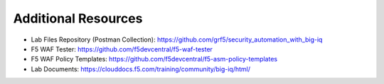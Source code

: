 Additional Resources
====================

* Lab Files Repository (Postman Collection): 
  https://github.com/grf5/security_automation_with_big-iq
* F5 WAF Tester: 
  https://github.com/f5devcentral/f5-waf-tester 
* F5 WAF Policy Templates: 
  https://github.com/f5devcentral/f5-asm-policy-templates 
* Lab Documents: 
  https://clouddocs.f5.com/training/community/big-iq/html/
